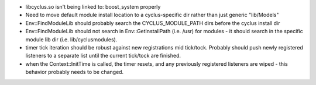 
* libcyclus.so isn't being linked to: boost_system properly

* Need to move default module install location to a cyclus-specific dir rather than just generic "lib/Models"

* Env::FindModuleLib should probably search the CYCLUS_MODULE_PATH dirs before the cyclus install dir

* Env::FindModuleLib should not search in Env::GetInstallPath (i.e. /usr) for modules - it should search in the specific module lib dir (i.e. lib/cyclusmodules).

* timer tick iteration should be robust against new registrations mid tick/tock.  Probably should push newly registered listeners to a separate list until the current tick/tock are finished.

* when the Context::InitTime is called, the timer resets, and any
  previously registered listeners are wiped - this behavior probably needs
  to be changed.
